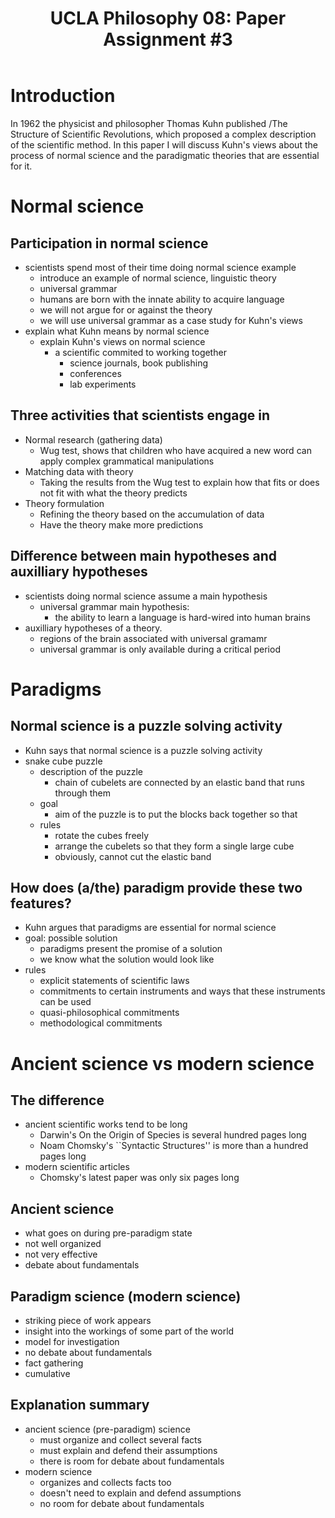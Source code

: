#+AUTHOR: 204-351-724
#+TITLE: UCLA Philosophy 08: Paper Assignment #3
#+bind: org-export-publishing-directory "./exports"
#+OPTIONS: toc:nil
#+OPTIONS: date:nil
#+OPTIONS: author:nil

#+LaTeX_CLASS_OPTIONS: [12pt,letter]
#+LATEX_HEADER: \usepackage[margin=1in]{geometry}
#+LATEX_HEADER: \usepackage{times}
#+LATEX_HEADER: \usepackage{setspace}
#+LATEX_HEADER: \doublespacing
#+LATEX_HEADER: \large

* Introduction
# Brian said that the introduction can simply be one or two sentences
In 1962 the physicist and philosopher Thomas Kuhn published /The
Structure of Scientific Revolutions, which proposed a complex
description of the scientific method. In this paper I will discuss
Kuhn's views about the process of normal science and the paradigmatic
theories that are essential for it.

* Normal science
** Participation in normal science
- scientists spend most of their time doing normal science example
  + introduce an example of normal science, linguistic theory
  + universal grammar
  + humans are born with the innate ability to acquire language
  + we will not argue for or against the theory
  + we will use universal grammar as a case study for Kuhn's views
- explain what Kuhn means by normal science
  + explain Kuhn's views on normal science
    - a scientific commited to working together
      + science journals, book publishing
      + conferences
      + lab experiments
** Three activities that scientists engage in
# three activities that scientists engage in during the process of normal science
- Normal research (gathering data)
  + Wug test, shows that children who have acquired a new word can apply
    complex grammatical manipulations
- Matching data with theory
  + Taking the results from the Wug test to explain how that fits or does
    not fit with what the theory predicts
- Theory formulation
  + Refining the theory based on the accumulation of data
  + Have the theory make more predictions
  
** Difference between main hypotheses and auxilliary hypotheses
# discuss the difference between main hypotheses of a theory and auxilliary hypotheses
- scientists doing normal science assume a main hypothesis
  + universal grammar main hypothesis:
    - the ability to learn a language is hard-wired into human brains
- auxilliary hypotheses of a theory.
  + regions of the brain associated with universal gramamr
  + universal grammar is only available during a critical period

* Paradigms
** Normal science is a puzzle solving activity
# If normal science is a puzzle-solving activity, what two features are 
# essential for it
- Kuhn says that normal science is a puzzle solving activity
- snake cube puzzle 
  + description of the puzzle
    - chain of cubelets are connected by an elastic band that runs through them
  + goal
    - aim of the puzzle is to put the blocks back together so that 
  + rules
    - rotate the cubes freely
    - arrange the cubelets so that they form a single large cube
    - obviously, cannot cut the elastic band
** How does (a/the) paradigm provide these two features?
# how does the paradigm provide these two features?
   - Kuhn argues that paradigms are essential for normal science
   - goal: possible solution
     + paradigms present the promise of a solution
     + we know what the solution would look like
   - rules
     - explicit statements of scientific laws
     - commitments to certain instruments and ways that these instruments can be used
     - quasi-philosophical commitments
     - methodological commitments
  
* Ancient science vs modern science

** The difference
# Ancient scientific works tend to be long, self-contained works that are
# accessible to the general educated public
- ancient scientific works tend to be long
  + Darwin's On the Origin of Species is several hundred pages long
  + Noam Chomsky's ``Syntactic Structures'' is more than a hundred pages long
- modern scientific articles
  + Chomsky's latest paper was only six pages long
** Ancient science  
- what goes on during pre-paradigm state
- not well organized
- not very effective
- debate about fundamentals

** Paradigm science (modern science)
# Contemporary scientific work tends to be in the form of short articles that
# are impenetrable to non-specialists
- striking piece of work appears
- insight into the workings of some part of the world
- model for investigation
- no debate about fundamentals
- fact gathering
- cumulative

** Explanation summary
- ancient science (pre-paradigm) science 
  + must organize and collect several facts
  + must explain and defend their assumptions
  + there is room for debate about fundamentals
- modern science
  + organizes and collects facts too
  + doesn't need to explain and defend assumptions
  + no room for debate about fundamentals

